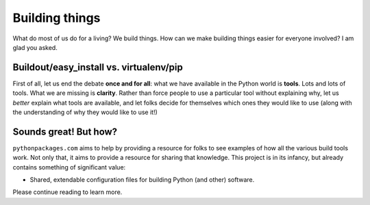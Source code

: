 
Building things
===============

What do most of us do for a living? We build things. How can we make building
things easier for everyone involved? I am glad you asked.

Buildout/easy_install vs. virtualenv/pip
----------------------------------------

First of all, let us end the debate **once and for all**: what we have available
in the Python world is **tools**. Lots and lots of tools. What we are missing is
**clarity**. Rather than force people to use a particular tool without explaining why, let
us *better* explain what tools are available, and let folks decide for themselves
which ones they would like to use (along with the understanding of why they
would like to use it!)

Sounds great! But how?
----------------------

``pythonpackages.com`` aims to help by providing a resource for
folks to see examples of how all the various build tools work. Not only that,
it aims to provide a resource for sharing that knowledge. This project is in
its infancy, but already contains something of significant value:

- Shared, extendable configuration files for building Python (and other)
  software.

Please continue reading to learn more.
